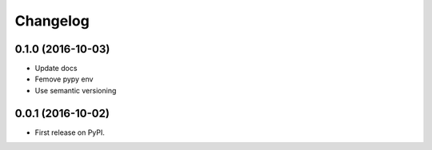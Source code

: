 
Changelog
=========

0.1.0 (2016-10-03)
-----------------------------------------

* Update docs
* Femove pypy env
* Use semantic versioning


0.0.1 (2016-10-02)
-----------------------------------------

* First release on PyPI.
